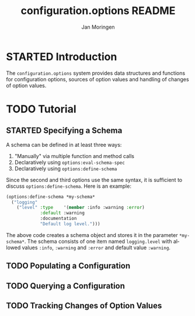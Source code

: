 #+TITLE:       configuration.options README
#+AUTHOR:      Jan Moringen
#+EMAIL:       jmoringe@techfak.uni-bielefeld.de
#+DESCRIPTION:
#+KEYWORDS:    common lisp, options, configuration
#+LANGUAGE:    en

* STARTED Introduction
  The =configuration.options= system provides data structures and
  functions for configuration options, sources of option values and
  handling of changes of option values.

  #+ATTR_HTML: :alt "build status image" :title Build Status :align right
  [[https://travis-ci.org/scymtym/configuration.options][https://travis-ci.org/scymtym/configuration.options.svg]]

* TODO Tutorial
** STARTED Specifying a Schema
   A schema can be defined in at least three ways:

   1. "Manually" via multiple function and method calls
   2. Declaratively using ~options:eval-schema-spec~
   3. Declaratively using ~options:define-schema~

   Since the second and third options use the same syntax, it is
   sufficient to discuss ~options:define-schema~. Here is an example:
   #+BEGIN_SRC lisp
   (options:define-schema *my-schema*
     ("logging"
       ("level" :type    '(member :info :warning :error)
                :default :warning
                :documentation
                "Default log level.")))
   #+END_SRC
   The above code creates a schema object and stores it in the
   parameter ~*my-schema*~. The schema consists of one item named
   =logging.level= with allowed values =:info=, =:warning= and
   =:error= and default value =:warning=.
** TODO Populating a Configuration
** TODO Querying a Configuration
** TODO Tracking Changes of Option Values
* Settings                                                         :noexport:

#+OPTIONS: H:2 num:nil toc:t \n:nil @:t ::t |:t ^:t -:t f:t *:t <:t
#+OPTIONS: TeX:t LaTeX:t skip:nil d:nil todo:t pri:nil tags:not-in-toc
